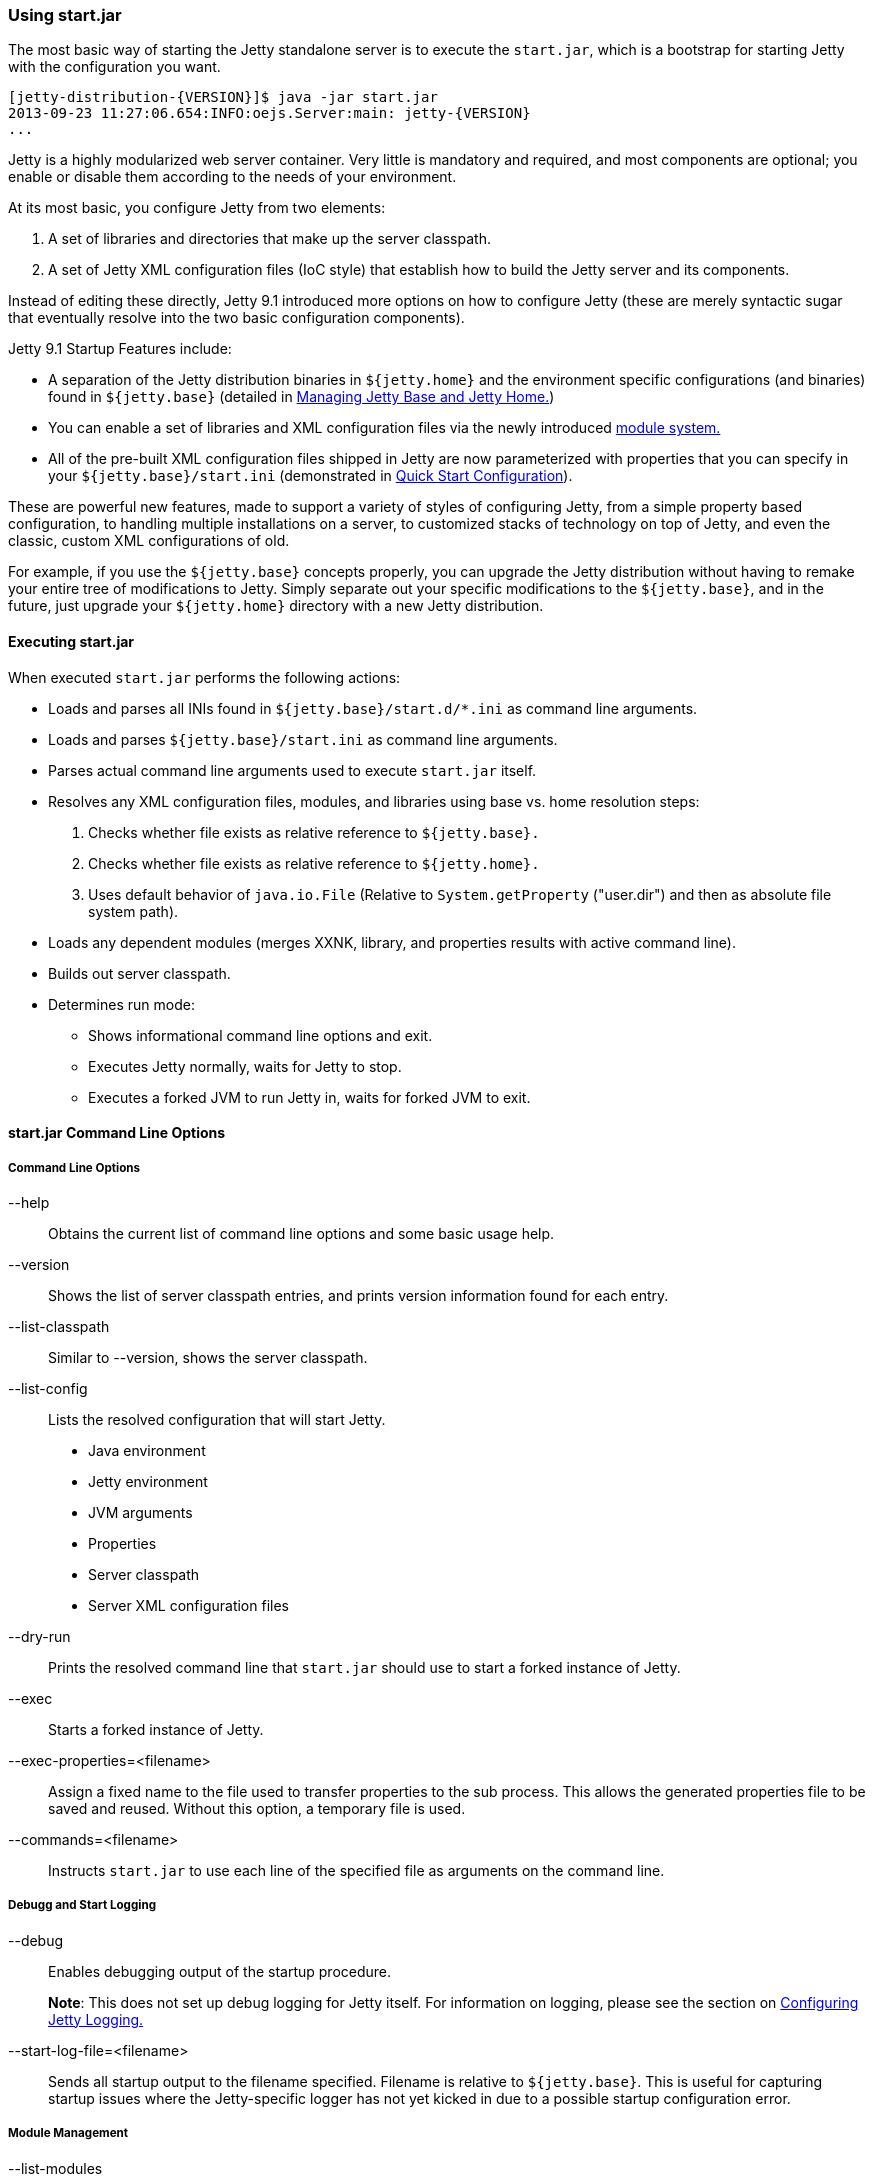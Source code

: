 //  ========================================================================
//  Copyright (c) 1995-2016 Mort Bay Consulting Pty. Ltd.
//  ========================================================================
//  All rights reserved. This program and the accompanying materials
//  are made available under the terms of the Eclipse Public License v1.0
//  and Apache License v2.0 which accompanies this distribution.
//
//      The Eclipse Public License is available at
//      http://www.eclipse.org/legal/epl-v10.html
//
//      The Apache License v2.0 is available at
//      http://www.opensource.org/licenses/apache2.0.php
//
//  You may elect to redistribute this code under either of these licenses.
//  ========================================================================

[[start-jar]]
=== Using start.jar

The most basic way of starting the Jetty standalone server is to execute the `start.jar`, which is a bootstrap for starting Jetty with the configuration you want.

[source, screen, subs="{sub-order}"]
....
[jetty-distribution-{VERSION}]$ java -jar start.jar
2013-09-23 11:27:06.654:INFO:oejs.Server:main: jetty-{VERSION}
...
....

Jetty is a highly modularized web server container.
Very little is mandatory and required, and most components are optional; you enable or disable them according to the needs of your environment.

At its most basic, you configure Jetty from two elements:

1.  A set of libraries and directories that make up the server classpath.
2.  A set of Jetty XML configuration files (IoC style) that establish how to build the Jetty server and its components.

Instead of editing these directly, Jetty 9.1 introduced more options on how to configure Jetty (these are merely syntactic sugar that eventually resolve into the two basic configuration components).

Jetty 9.1 Startup Features include:

* A separation of the Jetty distribution binaries in `${jetty.home}` and the environment specific configurations (and binaries) found in `${jetty.base}` (detailed in link:#startup-jetty-base-and-jetty-home[Managing Jetty Base and Jetty Home.])
* You can enable a set of libraries and XML configuration files via the newly introduced link:#startup-modules[module system.]
* All of the pre-built XML configuration files shipped in Jetty are now parameterized with properties that you can specify in your `${jetty.base}/start.ini` (demonstrated in link:#quick-start-configure[Quick Start Configuration]).

These are powerful new features, made to support a variety of styles of configuring Jetty, from a simple property based configuration, to handling multiple installations on a server, to customized stacks of technology on top of Jetty, and even the classic, custom XML configurations of old.

For example, if you use the `${jetty.base}` concepts properly, you can upgrade the Jetty distribution without having to remake your entire tree of modifications to Jetty.
Simply separate out your specific modifications to the `${jetty.base}`, and in the future, just upgrade your `${jetty.home}` directory with a new Jetty distribution.

[[executing-startjar]]

==== Executing start.jar

When executed `start.jar` performs the following actions:

* Loads and parses all INIs found in `${jetty.base}/start.d/*.ini` as command line arguments.
* Loads and parses `${jetty.base}/start.ini` as command line arguments.
* Parses actual command line arguments used to execute `start.jar` itself.
* Resolves any XML configuration files, modules, and libraries using base vs. home resolution steps:
1.  Checks whether file exists as relative reference to `${jetty.base}.`
2.  Checks whether file exists as relative reference to `${jetty.home}.`
3.  Uses default behavior of `java.io.File` (Relative to `System.getProperty` ("user.dir") and then as absolute file system path).
* Loads any dependent modules (merges XXNK, library, and properties results with active command line).
* Builds out server classpath.
* Determines run mode:
** Shows informational command line options and exit.
** Executes Jetty normally, waits for Jetty to stop.
** Executes a forked JVM to run Jetty in, waits for forked JVM to exit.

==== start.jar Command Line Options

===== Command Line Options

--help::
Obtains the current list of command line options and some basic usage help.
--version::
Shows the list of server classpath entries, and prints version information found for each entry.
--list-classpath::
Similar to --version, shows the server classpath.
--list-config::
Lists the resolved configuration that will start Jetty.
* Java environment
* Jetty environment
* JVM arguments
* Properties
* Server classpath
* Server XML configuration files
--dry-run::
Prints the resolved command line that `start.jar` should use to start a forked instance of Jetty.
--exec::
Starts a forked instance of Jetty.
--exec-properties=<filename>::
Assign a fixed name to the file used to transfer properties to the sub process.
This allows the generated properties file to be saved and reused.
Without this option, a temporary file is used.
--commands=<filename>::
Instructs `start.jar` to use each line of the specified file as arguments on the command line.

===== Debugg and Start Logging

--debug::
Enables debugging output of the startup procedure.
+
*Note*: This does not set up debug logging for Jetty itself.
For information on logging, please see the section on <<configuring-jetty-logging, Configuring Jetty Logging.>>
--start-log-file=<filename>::
Sends all startup output to the filename specified.
Filename is relative to `${jetty.base}`.
This is useful for capturing startup issues where the Jetty-specific logger has not yet kicked in due to a possible startup configuration error.

===== Module Management

--list-modules::
Lists all the modules defined by the system.
Looks for module files using the link:#startup-base-and-home[normal `${jetty.base}` and `${jetty.home}` resolution logic].
Also lists enabled state based on information present on the command line, and all active startup INI files.
--list-modules=<tag>(,<tag>)*::
List modules by link:#startup-modules[tag.]
Use '*' for all tags.
Prefix a tag with '-' to exclude the tag.
The special tag "internal" is always excluded unless it is explicitly included.
--list-all-modules::
List all modules.
--module=<name>,(<name>)*::
Enables one or more modules by name (use `--list-modules` to see the list of available modules).
This enables all transitive (dependent) modules from the module system as well.
If you use this from the shell command line, it is considered a temporary effect, useful for testing out a scenario.
If you want this module to always be enabled, add this command to your `${jetty.base}/start.ini.`
--add-to-start=<name>,(<name>)*::
Enables a module by appending lines to the `${jetty.base}/start.ini` file.
The lines that are added are provided by the module-defined INI templates.
Note: Transitive modules are also appended.
If a module contains an .ini template with properties, you can also edit these properties when activating the module.
To do this, simply list the property and its value after the `-add-to-start` command, such as in the following example:
+
[source, screen, subs="{sub-order}"]
....
$ java -jar start.jar --add-to-start=http jetty.http.port=8379 jetty.http.host=1.2.3.4
....
+
Doing this will uncomment the property in the associated .ini file and set it to the value specified.
--update-ini::
Used to update a specified property or properties that exist in an existing .ini file.
Jetty scans the command line, `${jetty.base}` and `${jetty.home}` for .ini files that have the specified property and update it accordingly.
+
[source, screen, subs="{sub-order}"]
....
$ java -jar ../start.jar --update-ini jetty.http.port=8417
ConfigSource <command-line>
ConfigSource ${jetty.base}
INFO  : http            property updated jetty.http.port=8417
INFO  : http            updated ${jetty.base}/start.d/http.ini
ConfigSource ${jetty.home}
....
+
--create-startd::
Creates a `${jetty.base}/start.d/` directory.
If a `${jetty.base}/start.ini` file already exists, it is copied to the `${jetty.base}/start.d` directory.

[NOTE]
--
With respect to `start.ini` and `start.d/*.ini` files, only *one* of these methods should be implemented.
Mixing a `start.ini` with module specific ini files in the `{$jetty.base}/start.d` directory can lead to server issues unless great care is taken.
Please see link:#start-vs-startd[Start.ini vs. Start.d] for more information.
--

--write-module-graph=<filename>::
Advanced feature: Creates a graphviz http://graphviz.org/content/dot-language[dot file] of the module graph as it exists for the active `${jetty.base}`.
+
[source, screen, subs="{sub-order}"]
....
# generate module.dot
$ java -jar start.jar --module=websocket --write-module-graph=modules.dot

# post process to a PNG file
$ dot -Tpng -o modules.png modules.dot
....
+
See http://graphviz.org/[graphviz.org] for details on http://graphviz.org/content/command-line-invocation[how to post-process this dotty file] into the output best suited for your needs.

--create-files::
Create any missing files that are required by initialized modules.
This may download a file from the network if the module provides a URL.

--skip-file-validation=<modulename>(,<modulename)*::
Disable the [files] section validation of content in the `${jetty.base}` directory for a specific module.
Useful for modules that have downloadable content that is being overridden with alternatives in the `${jetty.base}`` directory.

____
[CAUTION]
This advanced option is for administrators that fully understand the configuration of their `${jetty.base}` and are willing to forego some of the safety checks built into the jetty-start mechanism.
____

--approve-all-licenses::
Approve all license questions.
Useful for enabling modules from a script that does not require user interaction.

===== Startup / Shutdown Command Line

--stop::
Sends a stop signal to the running Jetty instance.
+
Note: The server must have been started with various stop properties for this to work.

STOP.PORT=<number>;;
The port to use to stop the running Jetty server.
This is an internal port, opened on localhost, used solely for stopping the running Jetty server.
Choose a port that you do not use to serve web traffic.
+
Required for --stop to function.
STOP.KEY=<alphanumeric>;;
The passphrase defined to stop the server.
+
Required for --stop to function.
STOP.WAIT=<number>;;
The time (in seconds) to wait for confirmation that the running Jetty server has stopped.
If not specified, the stopper waits indefinitely for the server to stop.
+
If the time specified elapses, without a confirmation of server stop, then the `--stop` command exits with a non-zero return code.
